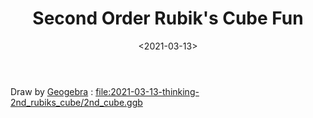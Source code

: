 #+TITLE: Second Order Rubik's Cube Fun
#+DATE: <2021-03-13>
#+CATEGORIES: 想说
#+TAGS: Rubik's Cube
#+HTML: <!-- toc -->
#+HTML: <!-- more -->

[[file:2021-03-13-thinking-2nd_rubiks_cube/2nd_cube.png]]

Draw by [[https://www.geogebra.org/][Geogebra]] : [[file:2021-03-13-thinking-2nd_rubiks_cube/2nd_cube.ggb]]
